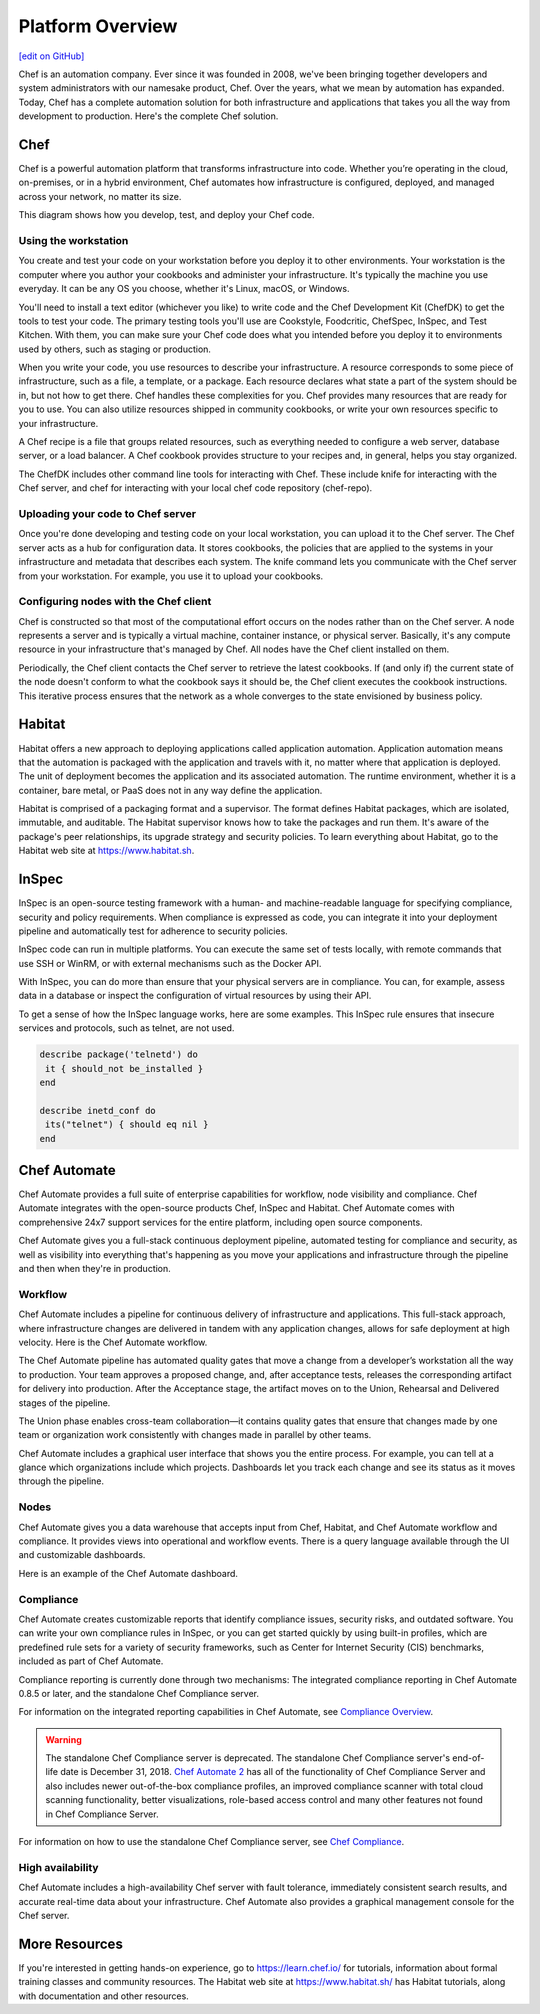 .. The contents of this file is sync'd with /release_compliance/index.rst

=====================================================
Platform Overview
=====================================================
`[edit on GitHub] <https://github.com/chef/chef-web-docs/blob/master/chef_master/source/platform_overview.rst>`__

Chef is an automation company. Ever since it was founded in 2008, we've been bringing together developers and system administrators with our namesake product, Chef. Over the years, what we mean by automation has expanded. Today, Chef has a complete automation solution for both infrastructure and applications that takes you all the way from development to production. Here's the complete Chef solution.

.. image:: ../../images/automate_architecture.svg
   :width: 500px
   :align: center

Chef
=====================================================
.. tag chef

Chef is a powerful automation platform that transforms infrastructure into code. Whether you’re operating in the cloud, on-premises, or in a hybrid environment, Chef automates how infrastructure is configured, deployed, and managed across your network, no matter its size.

This diagram shows how you develop, test, and deploy your Chef code.

.. image:: ../../images/start_chef.svg
   :width: 700px
   :align: center

.. end_tag

Using the workstation
-----------------------------------------------------
You create and test your code on your workstation before you deploy it to other environments. Your workstation is the computer where you author your cookbooks and administer your infrastructure. It's typically the machine you use everyday. It can be any OS you choose, whether it's Linux, macOS, or Windows.

You'll need to install a text editor (whichever you like) to write code and the Chef Development Kit (ChefDK) to get the tools to test your code. The primary testing tools you'll use are Cookstyle, Foodcritic, ChefSpec, InSpec, and Test Kitchen. With them, you can make sure your Chef code does what you intended before you deploy it to environments used by others, such as staging or production.

When you write your code, you use resources to describe your infrastructure. A resource corresponds to some piece of infrastructure, such as a file, a template, or a package. Each resource declares what state a part of the system should be in, but not how to get there. Chef handles these complexities for you. Chef provides many resources that are ready for you to use. You can also utilize resources shipped in community cookbooks, or write your own resources specific to your infrastructure.

A Chef recipe is a file that groups related resources, such as everything needed to configure a web server, database server, or a load balancer. A Chef cookbook provides structure to your recipes and, in general, helps you stay organized.

The ChefDK includes other command line tools for interacting with Chef. These include knife for interacting with the Chef server, and chef for interacting with your local chef code repository (chef-repo).

Uploading your code to Chef server
-----------------------------------------------------

Once you're done developing and testing code on your local workstation, you can upload it to the Chef server. The Chef server acts as a hub for configuration data. It stores cookbooks, the policies that are applied to the systems in your infrastructure and metadata that describes each system. The knife command lets you communicate with the Chef server from your workstation. For example, you use it to upload your cookbooks.

Configuring nodes with the Chef client
-----------------------------------------------------
Chef is constructed so that most of the computational effort occurs on the nodes rather than on the Chef server.  A node represents a server and is typically a virtual machine, container instance, or physical server. Basically, it's any compute resource in your infrastructure that's managed by Chef. All nodes have the Chef client installed on them.

Periodically, the Chef client contacts the Chef server to retrieve the latest cookbooks. If (and only if) the current state of the node doesn't conform to what the cookbook says it should be, the Chef client executes the cookbook instructions. This iterative process ensures that the network as a whole converges to the state envisioned by business policy.

Habitat
=====================================================

Habitat offers a new approach to deploying applications called application automation. Application automation means that the automation is packaged with the application and travels with it, no matter where that application is deployed. The unit of deployment becomes the application and its associated automation. The runtime environment, whether it is a container, bare metal, or PaaS does not in any way define the application.

Habitat is comprised of a packaging format and a supervisor. The format defines Habitat packages, which are isolated, immutable, and auditable. The Habitat supervisor knows how to take the packages and run them. It's aware of the package's peer relationships, its upgrade strategy and security policies.
To learn everything about Habitat, go to the Habitat web site at `https://www.habitat.sh <https://www.habitat.sh/>`__.

InSpec
=====================================================

InSpec is an open-source testing framework with a human- and machine-readable language for specifying compliance, security and policy requirements. When compliance is expressed as code, you can integrate it into your deployment pipeline and automatically test for adherence to security policies.

InSpec code can run in multiple platforms. You can execute the same set of tests locally, with remote commands that use SSH or WinRM, or with external mechanisms such as the Docker API.

With InSpec, you can do more than ensure that your physical servers are in compliance. You can, for example, assess data in a database or inspect the configuration of virtual resources by using their API.

To get a sense of how the InSpec language works, here are some examples. This InSpec rule ensures that insecure services and protocols, such as telnet, are not used.

.. code-block:: ruby

   describe package('telnetd') do
    it { should_not be_installed }
   end

   describe inetd_conf do
    its("telnet") { should eq nil }
   end

Chef Automate
=====================================================

Chef Automate provides a full suite of enterprise capabilities for workflow, node visibility and compliance. Chef Automate integrates with the open-source products Chef, InSpec and Habitat. Chef Automate comes with comprehensive 24x7 support services for the entire platform, including open source components.

Chef Automate gives you a full-stack continuous deployment pipeline, automated testing for compliance and security, as well as visibility into everything that's happening as you move your applications and infrastructure through the pipeline and then when they're in production.

Workflow
-----------------------------------------------------

Chef Automate includes a pipeline for continuous delivery of infrastructure and applications. This full-stack approach, where infrastructure changes are delivered in tandem with any application changes, allows for safe deployment at high velocity. Here is the Chef Automate workflow.

.. image:: ../../images/delivery_full_workflow.svg
   :width: 600px
   :align: center

The Chef Automate pipeline has automated quality gates that move a change from a developer’s workstation all the way to production. Your team approves a proposed change, and, after acceptance tests, releases the corresponding artifact for delivery into production. After the Acceptance stage, the artifact moves on to the Union, Rehearsal and Delivered stages of the pipeline.

The Union phase enables cross-team collaboration—it contains quality gates that ensure that changes made by one team or organization work consistently with changes made in parallel by other teams.

Chef Automate includes a graphical user interface that shows you the entire process. For example, you can tell at a glance which organizations include which projects. Dashboards let you track each change and see its status as it moves through the pipeline.

Nodes
-----------------------------------------------------

Chef Automate gives you a data warehouse that accepts input from Chef, Habitat, and Chef Automate workflow and compliance. It provides views into operational and workflow events. There is a query language available through the UI and customizable dashboards.

Here is an example of the Chef Automate dashboard.

.. image:: ../../images/visibility1.png
   :width: 700px
   :align: center

Compliance
-----------------------------------------------------

Chef Automate creates customizable reports that identify compliance issues, security risks, and outdated software. You can write your own compliance rules in InSpec, or you can get started quickly by using built-in profiles, which are predefined rule sets for a variety of security frameworks, such as Center for Internet Security (CIS) benchmarks, included as part of Chef Automate.

Compliance reporting is currently done through two mechanisms: The integrated compliance reporting in Chef Automate 0.8.5 or later, and the standalone Chef Compliance server.

For information on the integrated reporting capabilities in Chef Automate, see `Compliance Overview </chef_automate_compliance.html>`__.

.. tag EOL_compliance_server

.. warning:: The standalone Chef Compliance server is deprecated. The standalone Chef Compliance server's end-of-life date is December 31, 2018. `Chef Automate 2 <https://www.chef.io/automate/>`__ has all of the functionality of Chef Compliance Server and also includes newer out-of-the-box compliance profiles, an improved compliance scanner with total cloud scanning functionality, better visualizations, role-based access control and many other features not found in Chef Compliance Server. 

.. end_tag

For information on how to use the standalone Chef Compliance server, see `Chef Compliance </chef_compliance.html>`__.

High availability
-----------------------------------------------------

Chef Automate includes a high-availability Chef server with fault tolerance, immediately consistent search results, and accurate real-time data about your infrastructure. Chef Automate also provides a graphical management console for the Chef server.

More Resources
=====================================================

If you're interested in getting hands-on experience, go to https://learn.chef.io/ for tutorials, information about formal training classes and community resources. The Habitat web site at https://www.habitat.sh/ has Habitat tutorials, along with documentation and other resources.

